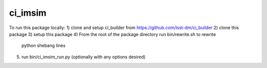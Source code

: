 ########
ci_imsim
########



.. Add a brief (few sentence) description of what this package provides.

To run this package locally:
1) clone and setup ci_builder from https://github.com/lsst-dm/ci_builder
2) clone this package
3) setup this package
4) From the root of the package directory run bin/rewrite.sh to rewrite
   python shebang lines
5) run bin/ci_imsim_run.py (optionally with any options desired)

